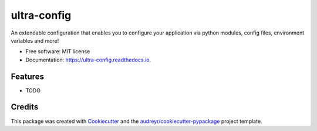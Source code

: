 ===============================
ultra-config
===============================


.. image:: https://img.shields.io/pypi/v/ultra_config.svg
        :target: https://pypi.python.org/pypi/ultra_config

.. image:: https://travis-ci.org/timmartin19/ultra-config.svg?branch=master
        :target: https://travis-ci.org/timmartin19/ultra-config

.. image:: https://readthedocs.org/projects/ultra-config/badge/?version=latest
        :target: http://ultra-config.readthedocs.io/en/latest/?badge=latest
        :alt: Documentation Status

.. image:: https://pyup.io/repos/github/timmmartin19/ultra_config/shield.svg
     :target: https://pyup.io/repos/github/timmmartin19/ultra_config/
     :alt: Updates


An extendable configuration that enables you to configure your application via python modules, config files, environment variables and more!


* Free software: MIT license
* Documentation: https://ultra-config.readthedocs.io.


Features
--------

* TODO

Credits
---------

This package was created with Cookiecutter_ and the `audreyr/cookiecutter-pypackage`_ project template.

.. _Cookiecutter: https://github.com/audreyr/cookiecutter
.. _`audreyr/cookiecutter-pypackage`: https://github.com/audreyr/cookiecutter-pypackage

